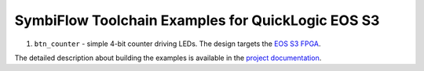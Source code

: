 SymbiFlow Toolchain Examples for QuickLogic EOS S3
==================================================

#. ``btn_counter`` - simple 4-bit counter driving LEDs. The design targets the `EOS S3 FPGA <https://www.quicklogic.com/products/eos-s3/>`__.

The detailed description about building the examples is available in the
`project documentation <https://symbiflow-examples.readthedocs.io/en/latest/building-examples.html#quicklogic-eos-s3>`__.
